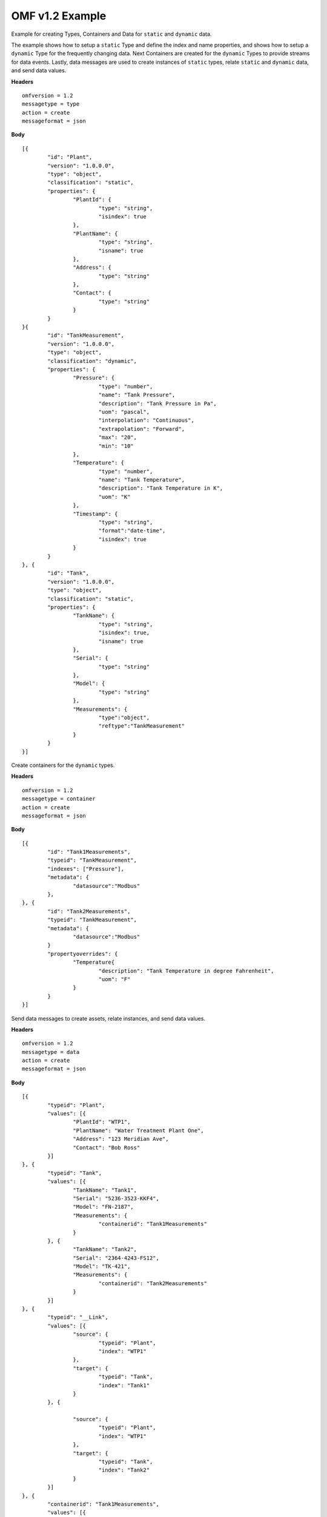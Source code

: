 OMF v1.2 Example 
^^^^^^^^^^^^^^^^^^^^^^^^^^^^^^^^^^^^^^^^^^^^^^^^^

Example for creating Types, Containers and Data for ``static`` and ``dynamic`` data. 

The example shows how to setup a ``static`` Type and define the index and name properties, and shows how to setup a ``dynamic`` Type for the frequently changing data.
Next Containers are created for the ``dynamic`` Types to provide streams for data events. Lastly, data messages are used to create instances of ``static`` types, relate ``static`` and ``dynamic`` data, and send data values.


**Headers**
::

	omfversion = 1.2
	messagetype = type
	action = create
	messageformat = json


**Body**
::

	[{
		"id": "Plant",
		"version": "1.0.0.0",
		"type": "object",
		"classification": "static",
		"properties": {
			"PlantId": {
				"type": "string",
				"isindex": true
			},
			"PlantName": {
				"type": "string",
				"isname": true
			},
			"Address": {
				"type": "string"
			},
			"Contact": {
				"type": "string"
			}
		}
	}{
		"id": "TankMeasurement",
		"version": "1.0.0.0",
		"type": "object",
		"classification": "dynamic",		
		"properties": {			
			"Pressure": {
				"type": "number",
				"name": "Tank Pressure",
				"description": "Tank Pressure in Pa",
				"uom": "pascal",
				"interpolation": "Continuous",
				"extrapolation": "Forward",
				"max": "20",
				"min": "10"
			},
			"Temperature": {
				"type": "number",
				"name": "Tank Temperature",
				"description": "Tank Temperature in K",
				"uom": "K" 				
			},
			"Timestamp": {                        
				"type": "string", 
				"format":"date-time",
				"isindex": true		
			}
		}
	}, {
		"id": "Tank",
		"version": "1.0.0.0",
		"type": "object",
		"classification": "static",		
		"properties": {
			"TankName": {
				"type": "string",
				"isindex": true,
				"isname": true				
			},
			"Serial": {
				"type": "string"
			},
			"Model": {
				"type": "string"
			},
			"Measurements": {
				"type":"object",
				"reftype":"TankMeasurement"	
			}
		}
	}]
	

Create containers for the ``dynamic`` types.


**Headers**
::
	
	omfversion = 1.2
	messagetype = container
	action = create
	messageformat = json

**Body**
::

	[{
		"id": "Tank1Measurements",
		"typeid": "TankMeasurement",
		"indexes": ["Pressure"], 
		"metadata": {
			"datasource":"Modbus"
		},
	}, {
		"id": "Tank2Measurements",
		"typeid": "TankMeasurement",
		"metadata": {
			"datasource":"Modbus"
		}		
		"propertyoverrides": {
			"Temperature{				
				"description": "Tank Temperature in degree Fahrenheit",
				"uom": "F"
			}
		}			
	}]


Send data messages to create assets, relate instances, and send data values. 

 
**Headers**
::

	omfversion = 1.2
	messagetype = data
	action = create
	messageformat = json

**Body**
::

	[{
		"typeid": "Plant",
		"values": [{
			"PlantId": "WTP1",
			"PlantName": "Water Treatment Plant One",
			"Address": "123 Meridian Ave",
			"Contact": "Bob Ross"
		}]
	}, {
		"typeid": "Tank",
		"values": [{
			"TankName": "Tank1",
			"Serial": "5236-3523-KKF4",
			"Model": "FN-2187",
			"Measurements": {
				"containerid": "Tank1Measurements"
			}
		}, {
			"TankName": "Tank2",
			"Serial": "2364-4243-FS12",
			"Model": "TK-421",
			"Measurements": {
				"containerid": "Tank2Measurements"
			}
		}]
	}, {
		"typeid": "__Link",
		"values": [{
			"source": {
				"typeid": "Plant",
				"index": "WTP1"
			},
			"target": {
				"typeid": "Tank",
				"index": "Tank1"
			}
		}, {

			"source": {
				"typeid": "Plant",
				"index": "WTP1"
			},
			"target": {
				"typeid": "Tank",
				"index": "Tank2"
			}
		}]
	}, {
		"containerid": "Tank1Measurements",
		"values": [{
			"Time": "2019-09-11T22:23:23.430Z",
			"Pressure": 12.0,
			"Temperature": 100.1
		}, {
			"Time": "2019-09-11T22:24:23.430Z",
			"Pressure": 11.5,
			"Temperature": 101.2
		}]
	}, {
		"containerid": "Tank2Measurements",
		"values": [{
			"Time": "2019-09-11T22:23:23.430Z",
			"Pressure": 14.0,
			"Temperature": 90.1
		}, {
			"Time": "2019-09-11T22:24:23.430Z",
			"Pressure": 15.1,
			"Temperature": 91.2
		}]
	}]

	
